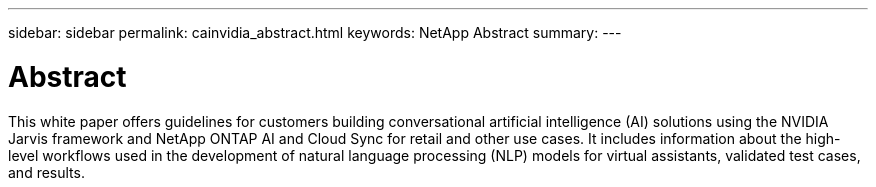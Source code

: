 ---
sidebar: sidebar
permalink: cainvidia_abstract.html
keywords: NetApp Abstract
summary:
---

= Abstract
:hardbreaks:
:nofooter:
:icons: font
:linkattrs:
:imagesdir: ./media/

//
// This file was created with NDAC Version 2.0 (August 17, 2020)
//
// 2020-08-21 13:44:46.314605
//

[.lead]
This white paper offers guidelines for customers building conversational artificial intelligence (AI) solutions using the NVIDIA Jarvis framework and NetApp ONTAP AI and Cloud Sync for retail and other use cases. It includes information about the high-level workflows used in the development of natural language processing (NLP) models for virtual assistants, validated test cases, and results.
